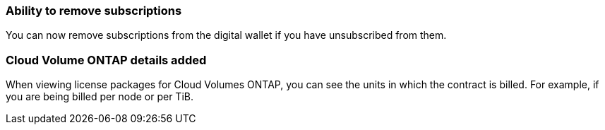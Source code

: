 


=== Ability to remove subscriptions
You can now remove subscriptions from the digital wallet if you have unsubscribed from them.

=== Cloud Volume ONTAP details added
When viewing license packages for Cloud Volumes ONTAP, you can see the units in which the contract is billed. For example, if you are being billed per node or per TiB.



